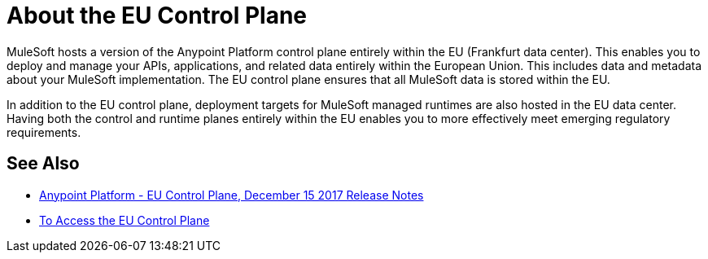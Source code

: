 = About the EU Control Plane

MuleSoft hosts a version of the Anypoint Platform control plane entirely within the EU (Frankfurt data center). This enables you to deploy and manage your APIs, applications, and related data entirely within the European Union. This includes data and metadata about your MuleSoft implementation. The EU control plane ensures that all MuleSoft data is stored within the EU.

In addition to the EU control plane, deployment targets for MuleSoft managed runtimes are also hosted in the EU data center. Having both the control and runtime planes entirely within the EU enables you to more effectively meet emerging regulatory requirements.

== See Also

* link:/release-notes/anypoint-eu-control-plane[Anypoint Platform - EU Control Plane, December 15 2017 Release Notes]
* link:/eu-control-plane/platform-access-eu[To Access the EU Control Plane]